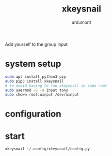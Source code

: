 #+title: xkeysnail
#+author: ardumont

Add yourself to the group input

* system setup

#+BEGIN_SRC sh
sudo apt install python3-pip
sudo pip3 install xkeysnail
# to avoid having to run xkeysnail in sudo root
sudo usermod -G -a input tony
sudo chown root:uinput /dev/uinput
#+END_SRC

* configuration



* start
#+BEGIN_SRC sh
xkeysnail ~/.config/xkeysnail/config.py
#+END_SRC
